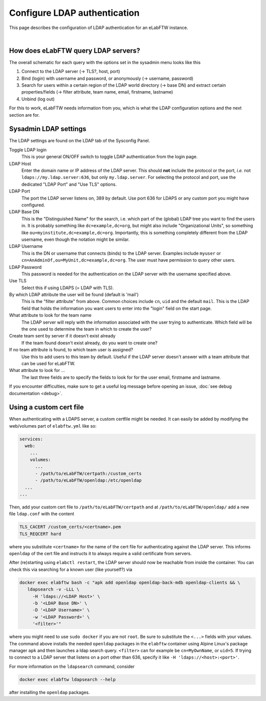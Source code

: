 .. _ldap:

*****************************
Configure LDAP authentication
*****************************

This page describes the configuration of LDAP authentication for an eLabFTW instance.

.. image:: img/auth.png
    :align: center
    :alt: authentication

|


How does eLabFTW query LDAP servers?
====================================

The overall schematic for each query with the options set in the sysadmin menu looks like this

1. Connect to the LDAP server (-> TLS?, host, port)
2. Bind (login) with username and password, or anonymously (-> username, password)
3. Search for users within a certain region of the LDAP world directory (-> base DN) and extract certain properties/fields (-> filter attribute, team name, email, firstname, lastname)
4. Unbind (log out)

For this to work, eLabFTW needs information from you, which is what the LDAP configuration options and the next section are for.

Sysadmin LDAP settings
======================

The LDAP settings are found on the LDAP tab of the Sysconfig Panel.

Toggle LDAP login
        This is your general ON/OFF switch to toggle LDAP authentication from the login page.

LDAP Host
        Enter the domain name or IP address of the LDAP server.
        This should **not** include the protocol or the port, *i.e.* not ``ldaps://my.ldap.server:636``, but only ``my.ldap.server``.
        For selecting the protocol and port, use the dedicated "LDAP Port" and "Use TLS" options.

LDAP Port
        The port the LDAP server listens on, 389 by default.
        Use port 636 for LDAPS or any custom port you might have configured.

LDAP Base DN
        This is the "Distinguished Name" for the search, i.e. which part of the (global) LDAP tree you want to find the users in.
        It is probably something like ``dc=example,dc=org``, but might also include "Organizational Units", so something like ``ou=myinstitute,dc=example,dc=org``.
        Importantly, this is something completely different from the LDAP username, even though the notation might be similar.

LDAP Username
        This is the DN or username that connects (binds) to the LDAP server.
        Examples include ``myuser`` or ``cn=AnAdminOf,ou=MyUnit,dc=example,dc=org``.
        The user must have permission to query other users.

LDAP Password
        This password is needed for the authentication on the LDAP server with the username specified above.

Use TLS
        Select this if using LDAPS (= LDAP with TLS).

By which LDAP attribute the user will be found (default is 'mail')
        This is the "filter attribute" from above.
        Common choices include ``cn``, ``uid`` and the default ``mail``.
        This is the LDAP field that holds the information you want users to enter into the "login" field on the start page.

What attribute to look for the team name
        The LDAP server will reply with the information associated with the user trying to authenticate.
        Which field will be the one used to determine the team in which to create the user?

Create team sent by server if it doesn't exist already
        If the team found doesn't exist already, do you want to create one?

If no team attribute is found, to which team user is assigned?
        Use this to add users to this team by default.
        Useful if the LDAP server doesn't answer with a team attribute that can be used for eLabFTW.

What attribute to look for ...
        The last three fields are to specify the fields to look for for the user email, firstname and lastname.


If you encounter difficulties, make sure to get a useful log message before opening an issue, :doc:`see debug documentation <debug>`.


Using a custom cert file
========================

When authenticating with a LDAPS server, a custom certfile might be needed.
It can easily be added by modifying the web/volumes part of ``elabftw.yml`` like so:

.. code::

  services:
    web:
      ...
      volumes:
        ...
        - /path/to/eLabFTW/certpath:/custom_certs
        - /path/to/eLabFTW/openldap:/etc/openldap
    ...
  ...

Then, add your custom cert file to ``/path/to/eLabFTW/certpath`` and at ``/path/to/eLabFTW/openldap/`` add a new file ``ldap.conf`` with the content

.. code::

   TLS_CACERT /custom_certs/<certname>.pem
   TLS_REQCERT hard

where you substitute ``<certname>`` for the name of the cert file for authenticating against the LDAP server.
This informs ``openldap`` of the cert file and instructs it to always require a valid certificate from servers.

After (re)starting using ``elabctl restart``, the LDAP server should now be reachable from inside the container.
You can check this via searching for a known user (like yourself?) via

.. code::

   docker exec elabftw bash -c "apk add openldap openldap-back-mdb openldap-clients && \
      ldapsearch -v -LLL \
        -H 'ldaps://<LDAP Host>' \
        -b '<LDAP Base DN>' \
        -D '<LDAP Username>' \
        -w '<LDAP Password>' \
        '<filter>'"

where you might need to use ``sudo docker`` if you are not ``root``.
Be sure to substitute the ``<...>`` fields with your values.
The command above installs the needed ``openldap`` packages in the ``elabftw`` container using Alpine Linux's package manager ``apk`` and then launches a ldap search query.
``<filter>`` can for example be ``cn=MyOwnName``, or ``uid=5``.
If trying to connect to a LDAP server that listens on a port other than 636, specify it like ``-H 'ldaps://<host>:<port>'``.

For more information on the ``ldapsearch`` command, consider

.. code::

   docker exec elabftw ldapsearch --help

after installing the ``openldap`` packages.
